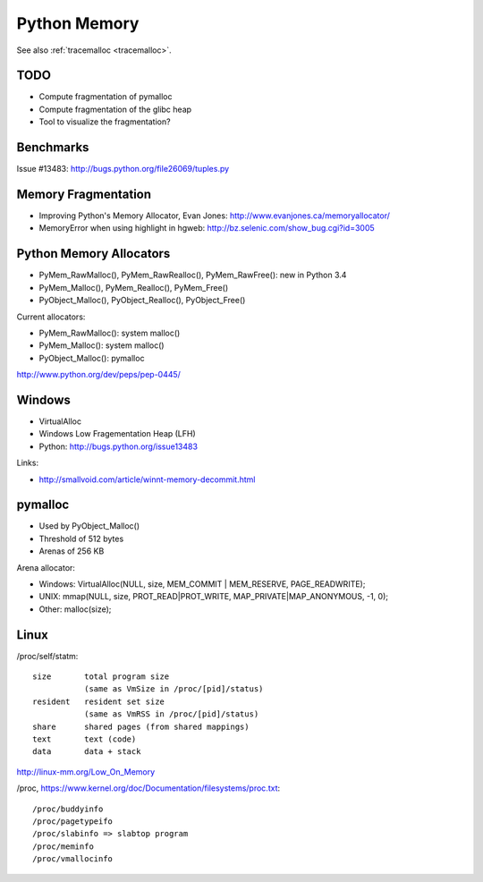 .. _memory:

+++++++++++++
Python Memory
+++++++++++++

See also :ref:`tracemalloc <tracemalloc>`.

TODO
====

* Compute fragmentation of pymalloc
* Compute fragmentation of the glibc heap
* Tool to visualize the fragmentation?

Benchmarks
==========

Issue #13483: http://bugs.python.org/file26069/tuples.py


Memory Fragmentation
====================

* Improving Python's Memory Allocator, Evan Jones:
  http://www.evanjones.ca/memoryallocator/
* MemoryError when using highlight in hgweb: http://bz.selenic.com/show_bug.cgi?id=3005


Python Memory Allocators
========================

* PyMem_RawMalloc(), PyMem_RawRealloc(), PyMem_RawFree(): new in Python 3.4
* PyMem_Malloc(), PyMem_Realloc(), PyMem_Free()
* PyObject_Malloc(), PyObject_Realloc(), PyObject_Free()

Current allocators:

* PyMem_RawMalloc(): system malloc()
* PyMem_Malloc(): system malloc()
* PyObject_Malloc(): pymalloc

http://www.python.org/dev/peps/pep-0445/


Windows
=======

* VirtualAlloc
* Windows Low Fragementation Heap (LFH)
* Python: http://bugs.python.org/issue13483

Links:

* http://smallvoid.com/article/winnt-memory-decommit.html

pymalloc
========

* Used by PyObject_Malloc()
* Threshold of 512 bytes
* Arenas of 256 KB

Arena allocator:

* Windows: VirtualAlloc(NULL, size, MEM_COMMIT | MEM_RESERVE, PAGE_READWRITE);
* UNIX: mmap(NULL, size, PROT_READ|PROT_WRITE, MAP_PRIVATE|MAP_ANONYMOUS, -1, 0);
* Other: malloc(size);

Linux
=====

/proc/self/statm::

    size       total program size
               (same as VmSize in /proc/[pid]/status)
    resident   resident set size
               (same as VmRSS in /proc/[pid]/status)
    share      shared pages (from shared mappings)
    text       text (code)
    data       data + stack

http://linux-mm.org/Low_On_Memory

/proc, https://www.kernel.org/doc/Documentation/filesystems/proc.txt::

  /proc/buddyinfo
  /proc/pagetypeifo
  /proc/slabinfo => slabtop program
  /proc/meminfo
  /proc/vmallocinfo

